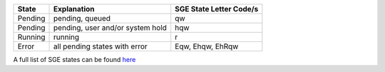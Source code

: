 +-----------+------------------------------------------------+---------------------------------------------+
| State     | Explanation                                    | SGE State Letter Code/s                     |
+===========+================================================+=============================================+
| Pending   | pending, queued                                | qw                                          |
+-----------+------------------------------------------------+---------------------------------------------+
| Pending   | pending, user and/or system hold               | hqw                                         |
+-----------+------------------------------------------------+---------------------------------------------+
| Running   | running                                        | r                                           |
+-----------+------------------------------------------------+---------------------------------------------+
| Error     | all pending states with error                  | Eqw, Ehqw, EhRqw                            |
+-----------+------------------------------------------------+---------------------------------------------+

A full list of SGE states can be found `here <https://manpages.ubuntu.com/manpages/jammy/man5/sge_status.5.html>`_ 